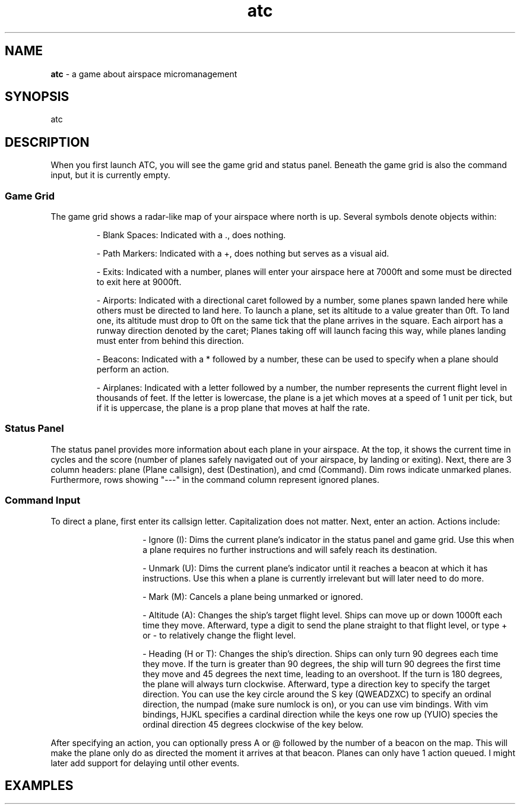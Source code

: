 .TH atc 6 2025-5-31 0.1.0

.SH NAME
.B atc
- a game about airspace micromanagement

.SH SYNOPSIS
atc

.SH DESCRIPTION
When you first launch ATC, you will see the game grid and status panel. Beneath the game grid is also the command input, but it is currently empty.
.SS Game Grid
The game grid shows a radar-like map of your airspace where north is up. Several symbols denote objects within:
.IP
- Blank Spaces: Indicated with a ., does nothing.
.IP
- Path Markers: Indicated with a +, does nothing but serves as a visual aid.
.IP
- Exits: Indicated with a number, planes will enter your airspace here at 7000ft and some must be directed to exit here at 9000ft.
.IP
- Airports: Indicated with a directional caret followed by a number, some planes spawn landed here while others must be directed to land here. To launch a plane, set its altitude to a value greater than 0ft. To land one, its altitude must drop to 0ft on the same tick that the plane arrives in the square. Each airport has a runway direction denoted by the caret; Planes taking off will launch facing this way, while planes landing must enter from behind this direction.
.IP
- Beacons: Indicated with a * followed by a number, these can be used to specify when a plane should perform an action.
.IP
- Airplanes: Indicated with a letter followed by a number, the number represents the current flight level in thousands of feet. If the letter is lowercase, the plane is a jet which moves at a speed of 1 unit per tick, but if it is uppercase, the plane is a prop plane that moves at half the rate.

.SS Status Panel
The status panel provides more information about each plane in your airspace. At the top, it shows the current time in cycles and the score (number of planes safely navigated out of your airspace, by landing or exiting). Next, there are 3 column headers: plane (Plane callsign), dest (Destination), and cmd (Command). Dim rows indicate unmarked planes. Furthermore, rows showing "---" in the command column represent ignored planes.

.SS Command Input
To direct a plane, first enter its callsign letter. Capitalization does not matter. Next, enter an action. Actions include:
.RS
.IP
- Ignore (I): Dims the current plane's indicator in the status panel and game grid. Use this when a plane requires no further instructions and will safely reach its destination.
.IP
- Unmark (U): Dims the current plane's indicator until it reaches a beacon at which it has instructions. Use this when a plane is currently irrelevant but will later need to do more.
.IP
- Mark (M): Cancels a plane being unmarked or ignored.
.IP
- Altitude (A): Changes the ship's target flight level. Ships can move up or down 1000ft each time they move. Afterward, type a digit to send the plane straight to that flight level, or type + or - to relatively change the flight level.
.IP
- Heading (H or T): Changes the ship's direction. Ships can only turn 90 degrees each time they move. If the turn is greater than 90 degrees, the ship will turn 90 degrees the first time they move and 45 degrees the next time, leading to an overshoot. If the turn is 180 degrees, the plane will always turn clockwise. Afterward, type a direction key to specify the target direction. You can use the key circle around the S key (QWEADZXC) to specify an ordinal direction, the numpad (make sure numlock is on), or you can use vim bindings. With vim bindings, HJKL specifies a cardinal direction while the keys one row up (YUIO) species the ordinal direction 45 degrees clockwise of the key below.
.RE

After specifying an action, you can optionally press A or @ followed by the number of a beacon on the map. This will make the plane only do as directed the moment it arrives at that beacon. Planes can only have 1 action queued. I might later add support for delaying until other events.

.SH EXAMPLES
.TS
tab(@);
l l.
Keys@Action

aa9@Send plane A to flight level 9 (altitude 9000ft)
aa=2@Send plane A 2 flight levels higher (= and + both work)
aa-2@Send plane A 2 flight levels lower (_ works too)
atw@Set plane A's heading to 0 (due north)
atwa2@Set plane A's heading to 0 when it arrives at beacon 2
au@Unmark plane A until it arrives at a beacon where it will perform a delayed action
.TE
